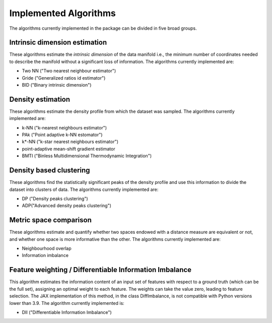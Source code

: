 Implemented Algorithms
======================

The algorithms currently implemented in the package can be divided in five broad groups.


Intrinsic dimension estimation
--------------------------------

These algorithms estimate the *intrinsic dimension* of the data manifold i.e., the minimum number of coordinates needed
to describe the manifold without a significant loss of information.
The algorithms currently implemented are:

* Two NN ("Two nearest neighbour estimator")
* Gride ("Generalized ratios id estimator")
* BID ("Binary intrinsic dimension")

Density estimation
-----------------------

These algorithms estimate the density profile from which the dataset was sampled.
The algorithms currently implemented are:

* k-NN ("k-nearest neighbours estimator")
* PAk ("Point adaptive k-NN estomator")
* k*-NN ("k-star nearest neighbours estimator")
* point-adaptive mean-shift gradient estimator
* BMTI ("Binless Multidimensional Thermodynamic Integration")

Density based clustering
--------------------------

These algorithms find the statistically significant peaks of the density profile and use this information to divide the
dataset into clusters of data.
The algorithms currently implemented are:

* DP ("Density peaks clustering")
* ADP("Advanced density peaks clustering")

Metric space comparison
--------------------------

These algorithms estimate and quantify whether two spaces endowed with a distance measure are equivalent or not,
and whether one space is more informative than the other.
The algorithms currently implemented are:

* Neighbourhood overlap
* Information imbalance

Feature weighting / Differentiable Information Imbalance
-----------------------------------------------------------

This algorithm estimates the information content of an input set of features with respect to a ground truth (which
can be the full set), assigning an optimal weight to each feature. The weights can take the value zero, leading to 
feature selection. The JAX implementation of this method, in the class DiffImbalance, is not compatible with Python 
versions lower than 3.9.
The algorithm currently implemented is:

* DII ("Differentiable Information Imbalance") 
